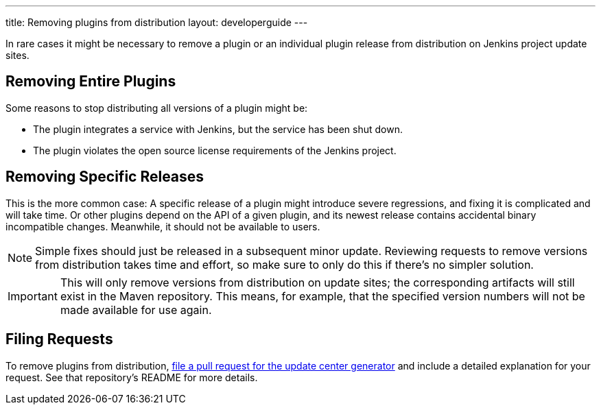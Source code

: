 ---
title: Removing plugins from distribution
layout: developerguide
---

In rare cases it might be necessary to remove a plugin or an individual plugin release from distribution on Jenkins project update sites.

== Removing Entire Plugins

Some reasons to stop distributing all versions of a plugin might be:

* The plugin integrates a service with Jenkins, but the service has been shut down.
* The plugin violates the open source license requirements of the Jenkins project.

== Removing Specific Releases

This is the more common case:
A specific release of a plugin might introduce severe regressions, and fixing it is complicated and will take time.
Or other plugins depend on the API of a given plugin, and its newest release contains accidental binary incompatible changes.
Meanwhile, it should not be available to users.

[NOTE]
Simple fixes should just be released in a subsequent minor update.
Reviewing requests to remove versions from distribution takes time and effort, so make sure to only do this if there's no simpler solution.

[IMPORTANT]
This will only remove versions from distribution on update sites; the corresponding artifacts will still exist in the Maven repository.
This means, for example, that the specified version numbers will not be made available for use again.

== Filing Requests

To remove plugins from distribution, link:https://github.com/jenkins-infra/backend-update-center2[file a pull request for the update center generator] and include a detailed explanation for your request.
See that repository's README for more details.
